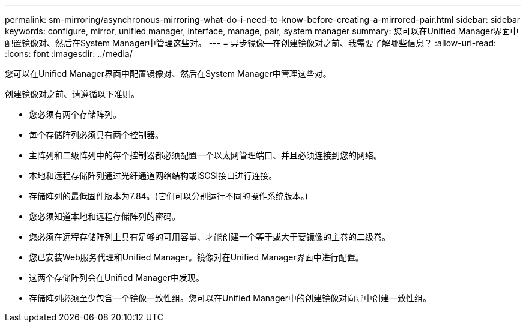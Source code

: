 ---
permalink: sm-mirroring/asynchronous-mirroring-what-do-i-need-to-know-before-creating-a-mirrored-pair.html 
sidebar: sidebar 
keywords: configure, mirror, unified manager, interface, manage, pair, system manager 
summary: 您可以在Unified Manager界面中配置镜像对、然后在System Manager中管理这些对。 
---
= 异步镜像—在创建镜像对之前、我需要了解哪些信息？
:allow-uri-read: 
:icons: font
:imagesdir: ../media/


[role="lead"]
您可以在Unified Manager界面中配置镜像对、然后在System Manager中管理这些对。

创建镜像对之前、请遵循以下准则。

* 您必须有两个存储阵列。
* 每个存储阵列必须具有两个控制器。
* 主阵列和二级阵列中的每个控制器都必须配置一个以太网管理端口、并且必须连接到您的网络。
* 本地和远程存储阵列通过光纤通道网络结构或iSCSI接口进行连接。
* 存储阵列的最低固件版本为7.84。(它们可以分别运行不同的操作系统版本。)
* 您必须知道本地和远程存储阵列的密码。
* 您必须在远程存储阵列上具有足够的可用容量、才能创建一个等于或大于要镜像的主卷的二级卷。
* 您已安装Web服务代理和Unified Manager。镜像对在Unified Manager界面中进行配置。
* 这两个存储阵列会在Unified Manager中发现。
* 存储阵列必须至少包含一个镜像一致性组。您可以在Unified Manager中的创建镜像对向导中创建一致性组。

